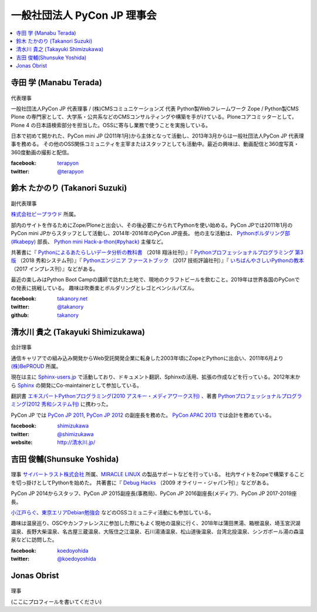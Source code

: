 ==============================
 一般社団法人 PyCon JP 理事会
==============================

.. contents::
   :local:

寺田 学 (Manabu Terada)
========================
.. figure:: /_static/terada.jpg

代表理事

一般社団法人PyCon JP 代表理事 / (株)CMSコミュニケーションズ 代表
Python製Webフレームワーク Zope / Python製CMS Plone の専門家として、大学系・公共系などのCMSコンサルティングや構築を手がけている。Ploneコアコミッターとして，Plone 4 の日本語検索部分を担当した。OSSに寄与し業務で使うことを実施している。

日本で初めて開かれた、PyCon mini JP (2011年1月)から主体となって活動し、2013年3月からは一般社団法人PyCon JP 代表理事を務める。 その他のOSS関係コミュニティを主宰またはスタッフとしても活動中。最近の興味は、動画配信と360度写真・360度動画の撮影と配信。

:facebook: terapyon_
:twitter: `@terapyon`_

.. _terapyon: https://www.facebook.com/terapyon
.. _@terapyon: https://twitter.com/terapyon

鈴木 たかのり (Takanori Suzuki)
===============================
.. figure:: /_static/takanori.jpg

副代表理事

`株式会社ビープラウド <http://www.beproud.jp/>`_ 所属。

部内のサイトを作るためにZope/Ploneと出会い、その後必要にかられてPythonを使い始める。PyCon JPでは2011年1月のPyCon mini JPからスタッフとして活動し、2014年-2016年のPyCon JP座長。
他の主な活動は、 `Pythonボルダリング部(#kabepy) <http://kabepy.connpass.com/>`_ 部長、 `Python mini Hack-a-thon(#pyhack) <http://pyhack.connpass.com/>`_ 主催など。

共著書に『 `Pythonによるあたらしいデータ分析の教科書 <https://www.shoeisha.co.jp/book/detail/9784798158341>`_ （2018 翔泳社刊）』『 `Pythonプロフェッショナルプログラミング 第3版 <https://www.shuwasystem.co.jp/products/7980html/5382.html>`_ （2018 秀和システム刊）』『 `Pythonエンジニア ファーストブック <http://gihyo.jp/book/2017/978-4-7741-9222-2>`_ （2017 技術評論社刊）』『 `いちばんやさしいPythonの教本 <http://book.impress.co.jp/books/1116101151>`_ （2017 インプレス刊）』などがある。

最近の楽しみはPython Boot Campの講師で訪れた土地で、現地のクラフトビールを飲むこと。2019年は世界各国のPyConでの発表に挑戦している。
趣味は吹奏楽とボルダリングとレゴとペンシルパズル。

:facebook: `takanory.net <https://www.facebook.com/takanory.net>`_
:twitter: `@takanory <https://twitter.com/takanory>`_
:github: `takanory <https://github.com/takanory/>`_

清水川 貴之 (Takayuki Shimizukawa)
===================================
.. figure:: /_static/shimizukawa.jpg

会計理事

通信キャリアでの組み込み開発からWeb受託開発企業に転身した2003年頃にZopeとPythonに出会い、2011年6月より `(株)BePROUD`_ 所属。

現在は主に `Sphinx-users.jp`_ で活動しており、ドキュメント翻訳、Sphinxの活用、拡張の作成などを行っている。2012年末から Sphinx_ の開発にCo-maintainerとして参加している。

翻訳書 `エキスパートPythonプログラミング(2010 アスキー・メディアワークス刊)`_ 、著書 `Pythonプロフェッショナルプログラミング(2012 秀和システム刊)`_ に携わった。

PyCon JP では `PyCon JP 2011`_, `PyCon JP 2012`_ の副座長を務めた。 `PyCon APAC 2013`_ では会計を務めている。


:facebook: shimizukawa_
:twitter: `@shimizukawa`_
:website: `http://清水川.jp/`_

.. _(株)BePROUD: http://www.beproud.jp/
.. _Sphinx-users.jp: http://sphinx-users.jp/
.. _Sphinx: http://sphinx-doc.org/
.. _PyCon JP 2011: http://2011.pycon.jp/
.. _PyCon JP 2012: http://2012.pycon.jp/
.. _PyCon APAC 2013: http://apac-2013.pycon.jp/
.. _エキスパートPythonプログラミング(2010 アスキー・メディアワークス刊): http://ascii.asciimw.jp/books/books/detail/978-4-04-868629-7.shtml
.. _Pythonプロフェッショナルプログラミング(2012 秀和システム刊): http://www.shuwasystem.co.jp/products/7980html/3294.html
.. _shimizukawa: https://www.facebook.com/shimizukawa
.. _@shimizukawa: https://twitter.com/shimizukawa
.. _http://清水川.jp/: http://清水川.jp/

吉田 俊輔(Shunsuke Yoshida)
===========================
.. figure:: /_static/yoshida.png

理事
`サイバートラスト株式会社 <https://www.cybertrust.co.jp/>`_ 所属、`MIRACLE LINUX <https://www.miraclelinux.com/>`_ の製品サポートなどを行っている。
社内サイトをZopeで構築することを切っ掛けとしてPythonを始めた。
共著書に『 `Debug Hacks <https://www.oreilly.co.jp/books/9784873114040/>`_ （2009 オライリー・ジャパン刊）』などがある。

PyCon JP 2014からスタッフ、PyCon JP 2015副座長(事務局)、PyCon JP 2016副座長(メディア)、PyCon JP 2017-2019座長。

`小江戸らぐ <https://koedolug.dyndns.org/>`_、`東京エリアDebian勉強会 <https://tokyodebian-team.pages.debian.net/>`_ などのOSSコミュニティ活動にも参加している。

趣味は温泉巡り、OSCやカンファレンスに参加した際にもよく現地の温泉に行く、2018年は蒲田黒湯、箱根温泉、埼玉宮沢湖温泉、長野大柴温泉、名古屋三蔵温泉、大阪住之江温泉、石川湯涌温泉、松山道後温泉、台湾北投温泉、シンガポール湯の森温泉などに訪問した。

:facebook: koedoyohida_
:twitter: `@koedoyoshida`_

.. _koedoyohida: https://www.facebook.com/koedoyoshida
.. _@koedoyoshida: https://twitter.com/koedoyoshida

Jonas Obrist
============
.. figure:: /_static/jonas.jpg (画像を入れてください)

理事

(ここにプロフィールを書いてください)
